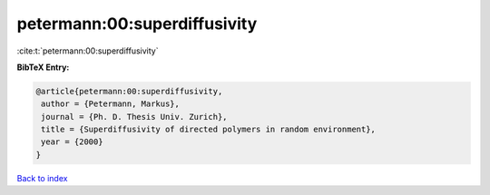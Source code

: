 petermann:00:superdiffusivity
=============================

:cite:t:`petermann:00:superdiffusivity`

**BibTeX Entry:**

.. code-block:: bibtex

   @article{petermann:00:superdiffusivity,
    author = {Petermann, Markus},
    journal = {Ph. D. Thesis Univ. Zurich},
    title = {Superdiffusivity of directed polymers in random environment},
    year = {2000}
   }

`Back to index <../By-Cite-Keys.html>`_

